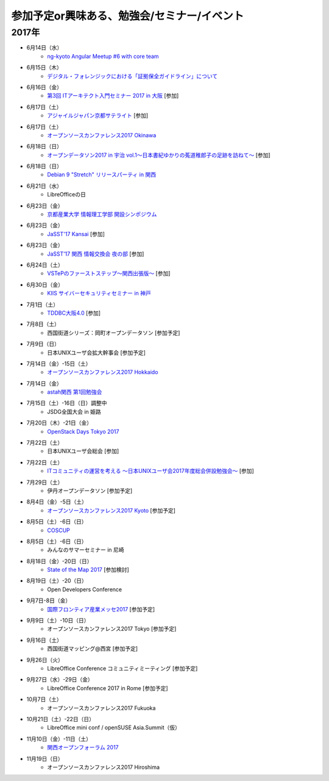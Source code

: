 参加予定or興味ある、勉強会/セミナー/イベント
=====================================================

2017年
^^^^^^^

* 6月14日（水）
   * `ng-kyoto Angular Meetup #6 with core team <https://ng-kyoto.connpass.com/event/57283/>`_

* 6月15日（木）
   * `デジタル・フォレンジックにおける「証拠保全ガイドライン」について <http://www.kyoto-su.ac.jp/events/20170615_869_dejitaru.html>`_

* 6月16日（金）
   * `第3回 ITアーキテクト入門セミナー 2017 in 大阪 <https://iasajapan.doorkeeper.jp/events/59977>`_ [参加]

* 6月17日（土）
   * `アジャイルジャパン京都サテライト <https://connpass.com/event/55728/>`_ [参加]

* 6月17日（土）
   * `オープンソースカンファレンス2017 Okinawa <http://www.ospn.jp/osc2017-okinawa/>`_

* 6月18日（日）
   * `オープンデータソン2017 in 宇治 vol.1～日本書紀ゆかりの菟道稚郎子の足跡を訪ねて～ <https://opendatakyoto.connpass.com/event/57676/>`_ [参加]

* 6月18日（日）
   * `Debian 9 "Stretch" リリースパーティ in 関西 <https://debianjp.connpass.com/event/59443/>`_

* 6月21日（水）
   * LibreOfficeの日

* 6月23日（金）
   * `京都産業大学 情報理工学部 開設シンポジウム <https://ksu-ise.connpass.com/event/57496/>`_

* 6月23日（金）
   * `JaSST'17 Kansai <http://www.jasst.jp/symposium/jasst17kansai.html>`_ [参加]

* 6月23日（金）
   * `JaSST’17 関西 情報交換会 夜の部 <http://www.kokuchpro.com/event/4a52f37e428d406dd7999140f0784f5b/>`_ [参加]

* 6月24日（土）
   * `VSTePのファーストステップ～関西出張版～ <https://warai.connpass.com/event/58996/>`_ [参加]

* 6月30日（金）
   * `KIIS サイバーセキュリティセミナー in 神戸 <https://secure.kiis.or.jp/cybersecurity/170630minicamp/>`_

* 7月1日（土）
   * `TDDBC大阪4.0 <http://www.kokuchpro.com/event/tddbcosaka4/>`_ [参加]

* 7月8日（土）
   * 西国街道シリーズ：岡町オープンデータソン [参加予定]

* 7月9日（日）
   * 日本UNIXユーザ会拡大幹事会 [参加予定]

* 7月14日（金）-15日（土）
   * `オープンソースカンファレンス2017 Hokkaido <http://www.ospn.jp/osc2017-do/>`_

* 7月14日（金）
   * `astah関西 第1回勉強会 <https://astah-kansai.connpass.com/event/59606/>`_

* 7月15日（土）-16日（日）調整中
   * JSDG全国大会 in 姫路

* 7月20日（木）-21日（金）
   * `OpenStack Days Tokyo 2017 <http://eventregist.com/e/Mh2mA12Furmp>`_

* 7月22日（土）
   * 日本UNIXユーザ会総会 [参加]

* 7月22日（土）
   * `ITコミュニティの運営を考える 〜日本UNIXユーザ会2017年度総会併設勉強会〜 <https://eventdots.jp/event/622302>`_ [参加]

* 7月29日（土）
   * 伊丹オープンデータソン [参加予定]

* 8月4日（金）-5日（土）
   * `オープンソースカンファレンス2017 Kyoto <https://www.ospn.jp/osc2017-kyoto/>`_ [参加予定]

* 8月5日（土）-6日（日）
   * `COSCUP <http://coscup.org/>`_

* 8月5日（土）-6日（日）
   * みんなのサマーセミナー in 尼崎

* 8月18日（金）-20日（日）
   * `State of the Map 2017 <http://wiki.openstreetmap.org/wiki/State_of_the_Map_2017>`_ [参加検討]

* 8月19日（土）-20（日）
   * Open Developers Conference

* 9月7日-8日（金）
   * `国際フロンティア産業メッセ2017 <https://www.kobemesse.com/>`_ [参加予定]

* 9月9日（土）-10日（日）
   * オープンソースカンファレンス2017 Tokyo [参加予定]

* 9月16日（土）
   * 西国街道マッピング@西宮 [参加予定]

* 9月26日（火）
   * LibreOffice Conference コミュニティミーティング [参加予定]

* 9月27日（水）-29日（金）
   * LibreOffice Conference 2017 in Rome [参加予定]

* 10月7日（土）
   * オープンソースカンファレンス2017 Fukuoka

* 10月21日（土）-22日（日）
   * LibreOffice mini conf / openSUSE Asia.Summit（仮）

* 11月10日（金）-11日（土）
   * `関西オープンフォーラム 2017 <https://k-of.jp/>`_

* 11月19日（日）
   * オープンソースカンファレンス2017 Hiroshima


